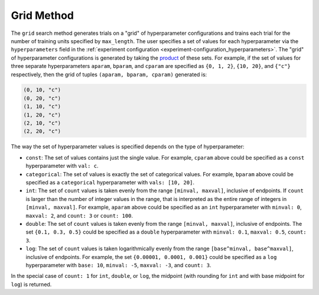 .. _topic-guides_hp-tuning-det_grid:

#############################
Grid Method
#############################

The ``grid`` search method generates trials on a "grid" of hyperparameter configurations and trains
each trial for the number of training units specified by ``max_length``. The user specifies a set of
values for each hyperparameter via the ``hyperparameters`` field in the :ref:`experiment
configuration <experiment-configuration_hyperparameters>`. The "grid" of hyperparameter
configurations is generated by taking the `product
<https://en.wikipedia.org/wiki/Cartesian_product>`__ of these sets. For example, if the set of
values for three separate hyperparameters ``aparam``, ``bparam``, and ``cparam`` are specified as
``{0, 1, 2}``, ``{10, 20}``, and ``{"c"}`` respectively, then the grid of tuples ``(aparam, bparam,
cparam)`` generated is:

.. code::

   (0, 10, "c")
   (0, 20, "c")
   (1, 10, "c")
   (1, 20, "c")
   (2, 10, "c")
   (2, 20, "c")

The way the set of hyperparameter values is specified depends on the type of hyperparameter:

-  ``const``: The set of values contains just the single value. For example, ``cparam`` above could
   be specified as a ``const`` hyperparameter with ``val: c``.

-  ``categorical``: The set of values is exactly the set of categorical values. For example,
   ``bparam`` above could be specified as a ``categorical`` hyperparameter with ``vals: [10, 20]``.

-  ``int``: The set of ``count`` values is taken evenly from the range ``[minval, maxval]``,
   inclusive of endpoints. If ``count`` is larger than the number of integer values in the range,
   that is interpreted as the entire range of integers in ``[minval, maxval]``. For example,
   ``aparam`` above could be specified as an ``int`` hyperparameter with ``minval: 0``, ``maxval:
   2``, and ``count: 3`` or ``count: 100``.

-  ``double``: The set of ``count`` values is taken evenly from the range ``[minval, maxval]``,
   inclusive of endpoints. The set ``{0.1, 0.3, 0.5}`` could be specified as a ``double``
   hyperparameter with ``minval: 0.1``, ``maxval: 0.5``, ``count: 3``.

-  ``log``: The set of ``count`` values is taken logarithmically evenly from the range
   ``[base^minval, base^maxval]``, inclusive of endpoints. For example, the set ``{0.00001, 0.0001,
   0.001}`` could be specified as a ``log`` hyperparameter with ``base: 10``, ``minval: -5``,
   ``maxval: -3``, and ``count: 3``.

In the special case of ``count: 1`` for ``int``, ``double``, or ``log``, the midpoint (with rounding
for ``int`` and with base midpoint for ``log``) is returned.
